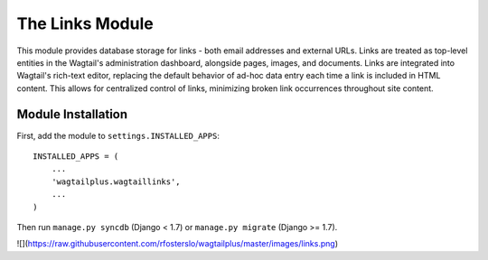 The Links Module
================

This module provides database storage for links - both email addresses and external URLs. Links are treated as
top-level entities in the Wagtail's administration dashboard, alongside pages, images, and documents. Links are
integrated into Wagtail's rich-text editor, replacing the default behavior of ad-hoc data entry each time a link
is included in HTML content. This allows for centralized control of links, minimizing broken link occurrences
throughout site content.

Module Installation
-------------------
First, add the module to ``settings.INSTALLED_APPS``::

    INSTALLED_APPS = (
        ...
        'wagtailplus.wagtaillinks',
        ...
    )

Then run ``manage.py syncdb`` (Django < 1.7) or ``manage.py migrate`` (Django >= 1.7).

![](https://raw.githubusercontent.com/rfosterslo/wagtailplus/master/images/links.png)